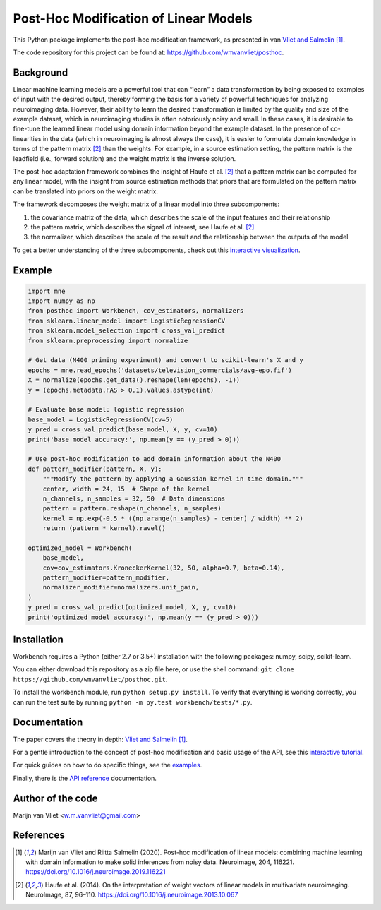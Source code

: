 Post-Hoc Modification of Linear Models
======================================

This Python package implements the post-hoc modification framework, as
presented in van `Vliet and Salmelin <https://doi.org/10.1016/j.neuroimage.2019.116221>`_ [1]_.

The code repository for this project can be found at:
https://github.com/wmvanvliet/posthoc.

Background
----------
Linear machine learning models are a powerful tool that can “learn” a data
transformation by being exposed to examples of input with the desired output,
thereby forming the basis for a variety of powerful techniques for analyzing
neuroimaging data. However, their ability to learn the desired transformation
is limited by the quality and size of the example dataset, which in
neuroimaging studies is often notoriously noisy and small. In these cases, it
is desirable to fine-tune the learned linear model using domain information
beyond the example dataset. In the presence of co-linearities in the data
(which in neuroimaging is almost always the case), it is easier to formulate
domain knowledge in terms of the pattern matrix [2]_ than the weights. For
example, in a source estimation setting, the pattern matrix is the leadfield
(i.e., forward solution) and the weight matrix is the inverse solution.

The post-hoc adaptation framework combines the insight of Haufe et al. [2]_ that a
pattern matrix can be computed for any linear model, with the insight from
source estimation methods that priors that are formulated on the pattern matrix
can be translated into priors on the weight matrix.

The framework decomposes the weight matrix of a linear model into three
subcomponents:

1. the covariance matrix of the data, which describes the scale of the input features and their relationship
2. the pattern matrix, which describes the signal of interest, see Haufe et al. [2]_
3. the normalizer, which describes the scale of the result and the relationship between the outputs of the model

.. image:: images/posthoc.png

To get a better understanding of the three subcomponents, check out this
`interactive visualization <https://users.aalto.fi/~vanvlm1/posthoc/regression.html>`_.

Example
-------
.. code-block:: python

    import mne
    import numpy as np
    from posthoc import Workbench, cov_estimators, normalizers
    from sklearn.linear_model import LogisticRegressionCV
    from sklearn.model_selection import cross_val_predict
    from sklearn.preprocessing import normalize

    # Get data (N400 priming experiment) and convert to scikit-learn's X and y
    epochs = mne.read_epochs('datasets/television_commercials/avg-epo.fif')
    X = normalize(epochs.get_data().reshape(len(epochs), -1))
    y = (epochs.metadata.FAS > 0.1).values.astype(int)

    # Evaluate base model: logistic regression
    base_model = LogisticRegressionCV(cv=5)
    y_pred = cross_val_predict(base_model, X, y, cv=10)
    print('base model accuracy:', np.mean(y == (y_pred > 0)))

    # Use post-hoc modification to add domain information about the N400
    def pattern_modifier(pattern, X, y):
        """Modify the pattern by applying a Gaussian kernel in time domain."""
        center, width = 24, 15  # Shape of the kernel
        n_channels, n_samples = 32, 50  # Data dimensions
        pattern = pattern.reshape(n_channels, n_samples)
        kernel = np.exp(-0.5 * ((np.arange(n_samples) - center) / width) ** 2)
        return (pattern * kernel).ravel()

    optimized_model = Workbench(
        base_model,
        cov=cov_estimators.KroneckerKernel(32, 50, alpha=0.7, beta=0.14),
        pattern_modifier=pattern_modifier,
        normalizer_modifier=normalizers.unit_gain,
    )
    y_pred = cross_val_predict(optimized_model, X, y, cv=10)
    print('optimized model accuracy:', np.mean(y == (y_pred > 0)))

Installation
------------
Workbench requires a Python (either 2.7 or 3.5+) installation with the
following packages: numpy, scipy, scikit-learn.

You can either download this repository as a zip file here, or use the shell
command: ``git clone https://github.com/wmvanvliet/posthoc.git``.

To install the workbench module, run ``python setup.py install``. To verify
that everything is working correctly, you can run the test suite by running
``python -m py.test workbench/tests/*.py``.

Documentation
-------------
The paper covers the theory in depth: `Vliet and Salmelin <https://doi.org/10.1016/j.neuroimage.2019.116221>`_ [1]_.

For a gentle introduction to the concept of post-hoc modification and basic usage of the API, see this
`interactive tutorial <https://mybinder.org/v2/gh/wmvanvliet/neuroscience_tutorials/master?filepath=posthoc%2Flinear_regression.ipynb>`_.

For quick guides on how to do specific things, see the `examples
<auto_examples/index.html>`_.

Finally, there is the `API reference <api.html>`_ documentation.

Author of the code
------------------
Marijn van Vliet <w.m.vanvliet@gmail.com>

References
----------

.. [1] Marijn van Vliet and Riitta Salmelin (2020). Post-hoc modification
       of linear models: combining machine learning with domain information to
       make solid inferences from noisy data. Neuroimage, 204, 116221.
       https://doi.org/10.1016/j.neuroimage.2019.116221
.. [2] Haufe et al. (2014). On the interpretation of weight vectors of linear
       models in multivariate neuroimaging. NeuroImage, 87, 96–110.
       https://doi.org/10.1016/j.neuroimage.2013.10.067
